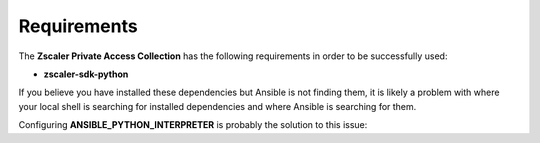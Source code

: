 .. ...........................................................................
.. © Copyright Zscaler Inc, 2024                                             .
.. ...........................................................................

==========================
Requirements
==========================

The **Zscaler Private Access Collection** has the following requirements in order to be successfully used:

* **zscaler-sdk-python**

If you believe you have installed these dependencies but Ansible is not finding them, it is likely a
problem with where your local shell is searching for installed dependencies and where Ansible is
searching for them.

Configuring **ANSIBLE_PYTHON_INTERPRETER** is probably the solution to this issue:

.. _collection dependencies:
    https://docs.ansible.com/ansible/latest/reference_appendices/python_3_support.html#using-python-3-on-the-managed-machines-with-commands-and-playbooks
